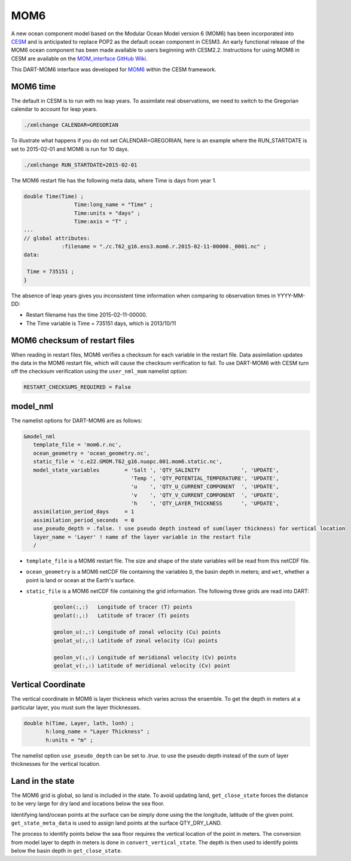 MOM6
==============

A new ocean component model based on the Modular Ocean Model version 6 (MOM6) has been incorporated into
`CESM <https://www.cesm.ucar.edu/>`_ and is anticipated to replace POP2 as the default ocean component in CESM3.
An early functional release of the MOM6 ocean component has been made available to users beginning with CESM2.2.
Instructions for using MOM6 in CESM are available on the `MOM_interface GitHub Wiki
<https://github.com/ESCOMP/MOM_interface/wiki>`_.

This DART-MOM6 interface was developed for `MOM6 <https://github.com/NCAR/MOM6>`_ within the CESM framework.

MOM6 time
---------

The default in CESM is to run with no leap years.
To assimilate real observations, we need to switch to the Gregorian 
calendar to account for leap years.

.. code-block:: text

    ./xmlchange CALENDAR=GREGORIAN

To illustrate what happens if you do not set CALENDAR=GREGORIAN, here is
an example where the RUN_STARTDATE is set to 2015-02-01 and MOM6 is run for 10 days.

.. code-block:: text

    ./xmlchange RUN_STARTDATE=2015-02-01

The MOM6 restart file has the following meta data, where Time is days from year 1.

.. code-block:: text

    double Time(Time) ;
                    Time:long_name = "Time" ;
                    Time:units = "days" ;
                    Time:axis = "T" ;
    ...
    // global attributes:
    		:filename = "./c.T62_g16.ens3.mom6.r.2015-02-11-00000._0001.nc" ;
    data:
    
     Time = 735151 ;
    }


The absence of leap years gives you inconsistent time information when comparing 
to observation times in YYYY-MM-DD:

- Restart filename has the time 2015-02-11-00000.
- The Time variable is Time = 735151 days, which is 2013/10/11


MOM6 checksum of restart files
------------------------------

When reading in restart files, MOM6 verifies a checksum for each variable
in the restart file. Data assimilation updates the data in the MOM6 restart file,
which will cause the checksum verification to fail.  To use DART-MOM6 with CESM
turn off the checksum verification using the ``user_nml_mom`` namelist option:


.. code-block:: text

    RESTART_CHECKSUMS_REQUIRED = False

model_nml
---------

The namelist options for DART-MOM6 are as follows:

.. code-block:: text

    &model_nml
       template_file = 'mom6.r.nc',
       ocean_geometry = 'ocean_geometry.nc',
       static_file = 'c.e22.GMOM.T62_g16.nuopc.001.mom6.static.nc',
       model_state_variables        = 'Salt ', 'QTY_SALINITY             ', 'UPDATE',
                                      'Temp ', 'QTY_POTENTIAL_TEMPERATURE', 'UPDATE',
                                      'u    ', 'QTY_U_CURRENT_COMPONENT  ', 'UPDATE',
                                      'v    ', 'QTY_V_CURRENT_COMPONENT  ', 'UPDATE',
                                      'h    ', 'QTY_LAYER_THICKNESS      ', 'UPDATE',
       assimilation_period_days     = 1
       assimilation_period_seconds  = 0
       use_pseudo_depth = .false. ! use pseudo depth instead of sum(layer thickness) for vertical location
       layer_name = 'Layer' ! name of the layer variable in the restart file
       /

* ``template_file`` is a MOM6 restart file. The size and shape of the state variables will be read from this netCDF file.

* ``ocean_geometry`` is a MOM6 netCDF file containing the variables ``D``, the basin depth in meters; and ``wet``, whether a point is land or ocean at the Earth's surface.

* ``static_file`` is a MOM6 netCDF file containing the grid information. The following three grids are read into DART:

    .. code-block:: text

         geolon(:,:)   Longitude of tracer (T) points
         geolat(:,:)   Latitude of tracer (T) points
         
         geolon_u(:,:) Longitude of zonal velocity (Cu) points
         geolat_u(:,:) Latitude of zonal velocity (Cu) points
         
         geolon_v(:,:) Longitude of meridional velocity (Cv) points
         geolat_v(:,:) Latitude of meridional velocity (Cv) point


Vertical Coordinate
-------------------

The vertical coordinate in MOM6 is layer thickness which varies across the ensemble.
To get the depth in meters at a particular layer, you must sum the layer thicknesses.

.. code-block:: text

    double h(Time, Layer, lath, lonh) ;
           h:long_name = "Layer Thickness" ;
           h:units = "m" ;

.. Note

   Layer interface thickness maybe available from MOM6. But the restarts we have
   available have "Layer thickness" only.

The namelist option ``use_pseudo_depth`` can be set to `.true.` to use the pseudo depth
instead of the sum of layer thicknesses for the vertical location.

Land in the state
------------------

The MOM6 grid is global, so land is included in the state. To avoid updating land,
``get_close_state`` forces the distance to be very large for dry land and locations
below the sea floor.

Identifying land/ocean points at the surface can be simply done using the the longitude, latitude
of the given point. ``get_state_meta_data`` is used to assign land points at the surface QTY_DRY_LAND.

The process to identify points below the sea floor requires the vertical location of the
point in meters. The conversion from model layer to depth in meters is done in
``convert_vertical_state``. The depth is then used to identify points below the
basin depth in ``get_close_state``.


.. code-block:: fortran
   :emphasize-lines: 5, 9
   :caption: snippet from get_close_state

    ! Put any land or sea floor points very far away
    ! so they are not updated by assimilation
    do ii = 1, num_close
    
      if(loc_qtys(close_ind(ii)) == QTY_DRY_LAND) dist = 1.0e9_r8
    
      lon_lat_vert = get_location(locs(close_ind(ii))) ! assuming VERTISHEIGHT
      call get_model_variable_indices(loc_indx(ii), i, j, k)
      if ( below_sea_floor(i,j,lon_lat_vert(3)) ) dist = 1.0e9_r8
    
    enddo



